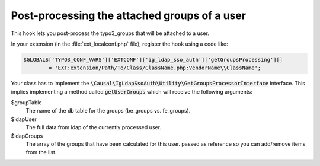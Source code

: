 ﻿.. include:: ../../Includes.rst.txt
.. _development-getgroupsprocessing:

Post-processing the attached groups of a user
================================================

This hook lets you post-process the typo3_groups that will be attached to a
user.

In your extension (in the :file:`ext_localconf.php` file), register the hook
using a code like:

.. code-block:: php

	$GLOBALS['TYPO3_CONF_VARS']['EXTCONF']['ig_ldap_sso_auth']['getGroupsProcessing'][]
		= 'EXT:extension/Path/To/Class/ClassName.php:VendorName\\ClassName';

Your class has to implement the
:code:`\Causal\IgLdapSsoAuth\Utility\GetGroupsProcessorInterface` interface.
This implies implementing a method called :code:`getUserGroups` which will
receive the following arguments:

$groupTable
	The name of the db table for the groups (be_groups vs. fe_groups).

$ldapUser
	The full data from ldap of the currently processed user.

$ldapGroups
	The array of the groups that have been calculated for this user. passed as
	reference so you can add/remove items from the list.
